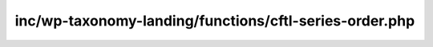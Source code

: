 inc/wp-taxonomy-landing/functions/cftl-series-order.php
=======================================================

.. php:function:: largo_series_custom_order()

   Reorders posts according to custom order
   Uses postmeta series_[termID]_order values